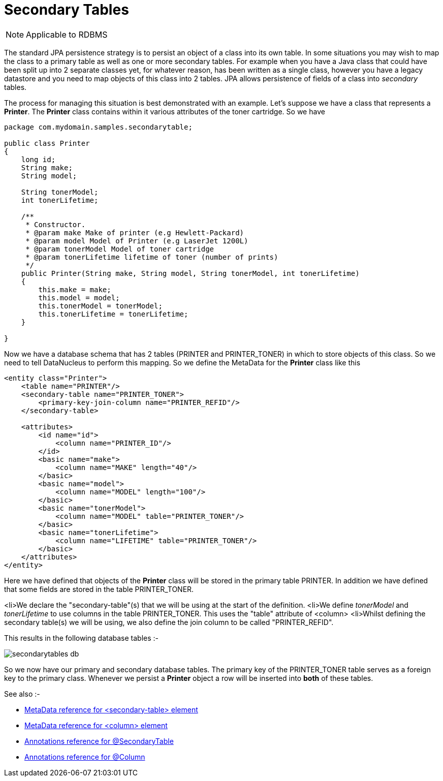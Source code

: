 [[secondary_tables]]
= Secondary Tables
:_basedir: ../
:_imagesdir: images/

NOTE: Applicable to RDBMS

The standard JPA persistence strategy is to persist an object of a class into its own table. In some 
situations you may wish to map the class to a primary table as well as one or more secondary tables. 
For example when you have a Java class that could have been split up into 2 separate classes yet, for 
whatever reason, has been written as a single class, however you have a legacy datastore and you need to 
map objects of this class into 2 tables. JPA allows persistence of fields of a class into _secondary_
tables.

The process for managing this situation is best demonstrated with an example. Let's suppose we have a class
that represents a *Printer*. The *Printer* class contains within it various attributes of the
toner cartridge. So we have

[source,java]
-----
package com.mydomain.samples.secondarytable;

public class Printer
{
    long id;
    String make;
    String model;

    String tonerModel;
    int tonerLifetime;

    /**
     * Constructor.
     * @param make Make of printer (e.g Hewlett-Packard)
     * @param model Model of Printer (e.g LaserJet 1200L)
     * @param tonerModel Model of toner cartridge
     * @param tonerLifetime lifetime of toner (number of prints)
     */
    public Printer(String make, String model, String tonerModel, int tonerLifetime)
    {
        this.make = make;
        this.model = model;
        this.tonerModel = tonerModel;
        this.tonerLifetime = tonerLifetime;
    }

}
-----

Now we have a database schema that has 2 tables (PRINTER and PRINTER_TONER) in which to store objects of this class.
So we need to tell DataNucleus to perform this mapping. So we define the MetaData for the *Printer* class like this

[source,xml]
-----
<entity class="Printer">
    <table name="PRINTER"/>
    <secondary-table name="PRINTER_TONER">
        <primary-key-join-column name="PRINTER_REFID"/>
    </secondary-table>

    <attributes>
        <id name="id">
            <column name="PRINTER_ID"/>
        </id>
        <basic name="make">
            <column name="MAKE" length="40"/>
        </basic>
        <basic name="model">
            <column name="MODEL" length="100"/>
        </basic>
        <basic name="tonerModel">
            <column name="MODEL" table="PRINTER_TONER"/>
        </basic>
        <basic name="tonerLifetime">
            <column name="LIFETIME" table="PRINTER_TONER"/>
        </basic>
    </attributes>
</entity>
-----

Here we have defined that objects of the *Printer* class will be stored in the primary table PRINTER. 
In addition we have defined that some fields are stored in the table PRINTER_TONER.

<li>We declare the "secondary-table"(s) that we will be using at the start of the definition.
<li>We define _tonerModel_ and _tonerLifetime_ to use columns in the table PRINTER_TONER. This uses the "table" attribute of <column>
<li>Whilst defining the secondary table(s) we will be using, we also define the join column to be called "PRINTER_REFID".

This results in the following database tables :-

image:../images/secondarytables_db.png[]

So we now have our primary and secondary database tables. The primary key of the PRINTER_TONER table serves as a foreign key to the primary class. 
Whenever we persist a *Printer* object a row will be inserted into *both* of these tables.

See also :-

* link:metadata_xml.html#secondary-table[MetaData reference for <secondary-table> element]
* link:metadata_xml.html#column[MetaData reference for <column> element]
* link:annotations.html#SecondaryTable[Annotations reference for @SecondaryTable]
* link:annotations.html#Column[Annotations reference for @Column]
